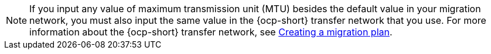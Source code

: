 :_content-type: SNIPPET

[NOTE]
====
If you input any value of maximum transmission unit (MTU) besides the default value in your migration network, you must also input the same value in the {ocp-short} transfer network that you use. For more information about the {ocp-short} transfer network, see xref:creating-migration-plan-2-8_{context}[Creating a migration plan].
====
